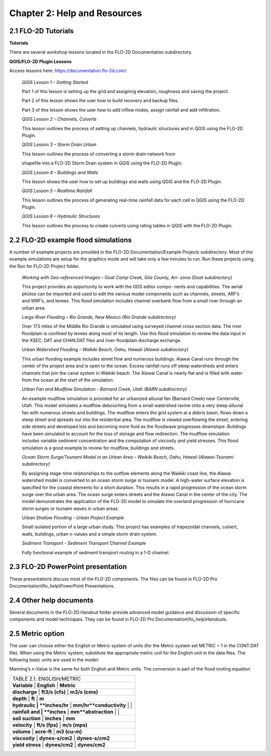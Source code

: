 .. vim: syntax=rst

Chapter 2: Help and Resources
=============================

2.1 FLO-2D Tutorials
--------------------

**Tutorials**

There are several workshop lessons located in the FLO-2D Documentation subdirectory.

**QGIS/FLO-2D Plugin Lessons**

Access lessons here: https://documentation.flo-2d.com/

   *QGIS Lesson 1 – Getting Started*

   Part 1 of this lesson is setting up the grid and assigning elevation, roughness and saving the project.

   Part 2 of this lesson shows the user how to build recovery and backup files.

   Part 3 of this lesson shows the user how to add inflow nodes, assign rainfall and add infiltration.

   *QGIS Lesson 2 – Channels, Culverts*

   This lesson outlines the process of setting up channels, hydraulic structures and in QGIS using the FLO-2D Plugin.

   *QGIS Lesson 3 – Storm Drain Urban*

   This lesson outlines the process of converting a storm drain network from

   shapefile into a FLO-2D Storm Drain system in QGIS using the FLO-2D Plugin.

   *QGIS Lesson 4 – Buildings and Walls*

   This lesson shows the user how to set up buildings and walls using QGIS and the FLO-2D Plugin.

   *QGIS Lesson 5 – Realtime Rainfall*

   This lesson outlines the process of generating real-time rainfall data for each cell in QGIS using the FLO-2D Plugin.

   *QGIS Lesson 6 – Hydraulic Structures*

   This lesson outlines the process to create culverts using rating tables in QGIS with the FLO-2D Plugin.

2.2 FLO-2D example flood simulations
------------------------------------

.. _section-1:

A number of example projects are provided in the FLO-2D Documentation/Example Projects subdirectory.
Most of the example simulations are setup for the graphics mode and will take only a few minutes to run.
Run these projects using the Run for FLO-2D Project folder.

   *Working with Geo-referenced Images – Goat Camp Creek, Gila County, Ari- zona (Goat subdirectory)*

   This project provides an opportunity to work with the GDS editor compo- nents and capabilities.
   The aerial photos can be imported and used to edit the various model components such as channels, streets, ARF’s and WRF’s, and levees.
   This flood simulation includes channel overbank flow from a small river through an urban area.

   *Large River Flooding – Rio Grande, New Mexico (Rio Grande subdirectory)*

   Over 173 miles of the Middle Rio Grande is simulated using surveyed channel cross section data.
   The river floodplain is confined by levees along most of its length.
   Use this flood simulation to review the data input in the XSEC.
   DAT and CHAN.DAT files and river-floodplain discharge exchange.

   *Urban Watershed Flooding – Waikiki Beach, Oahu, Hawaii (Alawai subdirectory)*

   This urban flooding example includes street flow and numerous buildings.
   Alawai Canal runs through the center of the project area and is open to the ocean.
   Excess rainfall runs off steep watersheds and enters channels that join the canal system in Waikiki beach.
   The Alawai Canal is nearly flat and is filled with water from the ocean at the start of the simulation.

   *Urban Fan and Mudflow Simulation - Barnard Creek, Utah (BARN subdirectory)*

   An example mudflow simulation is provided for an urbanized alluvial fan (Barnard Creek) near Centerville, Utah.
   This model simulates a mudflow debouching from a small watershed ravine onto a very steep alluvial fan with numerous streets and buildings.
   The mudflow enters the grid system at a debris basin, flows down a steep street and spreads out into the residential area.
   The mudflow is viewed overflowing the street, entering side streets and developed lots and becoming more fluid as the floodwave progresses downslope.
   Buildings have been simulated to account for the loss of storage and flow redirection.
   The mudflow simulation includes variable sediment concentration and the computation of viscosity and yield stresses.
   This flood simulation is a good example to review for mudflow, buildings and streets.

   *Ocean Storm Surge/Tsunami Model in an Urban Area – Waikiki Beach, Oahu, Hawaii (Alawai-Tsunami subdirectory)*

   By assigning stage-time relationships to the outflow elements along the Waikiki coast line, the Alawai watershed model is converted to an ocean storm
   surge or tsunami model.
   A high-water surface elevation is specified for the coastal elements for a short duration.
   This results in a rapid progression of the ocean storm surge over the urban area.
   The ocean surge enters streets and the Alawai Canal in the center of the city.
   The model demonstrates the application of the FLO-2D model to simulate the overland progression of hurricane storm surges or tsunami waves in urban
   areas.

   *Urban Shallow Flooding - Urban Project Example*

   Small isolated portion of a large urban study.
   This project has examples of trapezoidal channels, culvert, walls, buildings, urban n-values and a simple storm drain system.

   *Sediment Transport - Sediment Transport Channel Example*

   Fully functional example of sediment transport routing in a 1-D channel.

2.3 FLO-2D PowerPoint presentation
----------------------------------

These presentations discuss most of the FLO-2D components.
The files can be found in FLO-2D Pro Documentation\\flo_help\\PowerPoint Presentations.

2.4 Other help documents
------------------------

Several documents in the FLO-2D Handout folder provide advanced model guidance and discussion of specific components and model techniques.
They can be found in FLO-2D Pro Documentation\\flo_help\\Handouts.

2.5 Metric option
-----------------

The user can choose either the English or Metric system of units (for the Metric system set METRIC = 1 in the CONT.DAT file).
When using the Metric system, substitute the appropriate metric unit for the English unit in the data files.
The following basic units are used in the model:

Manning’s n-Value is the same for both English and Metric units.
The conversion is part of the flood routing equation.

.. list-table::
   :widths: 100
   :header-rows: 0


   * - TABLE 2.1.
       ENGLISH/METRIC

   * - **Variable**         |    **English**          |    **Metric**

   * - **discharge**        |    **ft3/s (cfs)**      |    **m3/s (cms)**

   * - **depth**            |    **ft**               |    **m**

   * - **hydraulic          |    **inches/hr**        |    **mm/hr**conductivity**       |                         |

   * - **rainfall and       |    **inches**           |    **mm**abstraction**        |                         |

   * - **soil suction**     |    **inches**           |    **mm**

   * - **velocity**         |    **ft/s (fps)**       |    **m/s (mps)**

   * - **volume**           |    **acre-ft**          |    **m3 (cu-m)**

   * - **viscosity**        |    **dynes-s/cm2**      |    **dynes-s/cm2**

   * - **yield stress**     |    **dynes/cm2**        |    **dynes/cm2**

